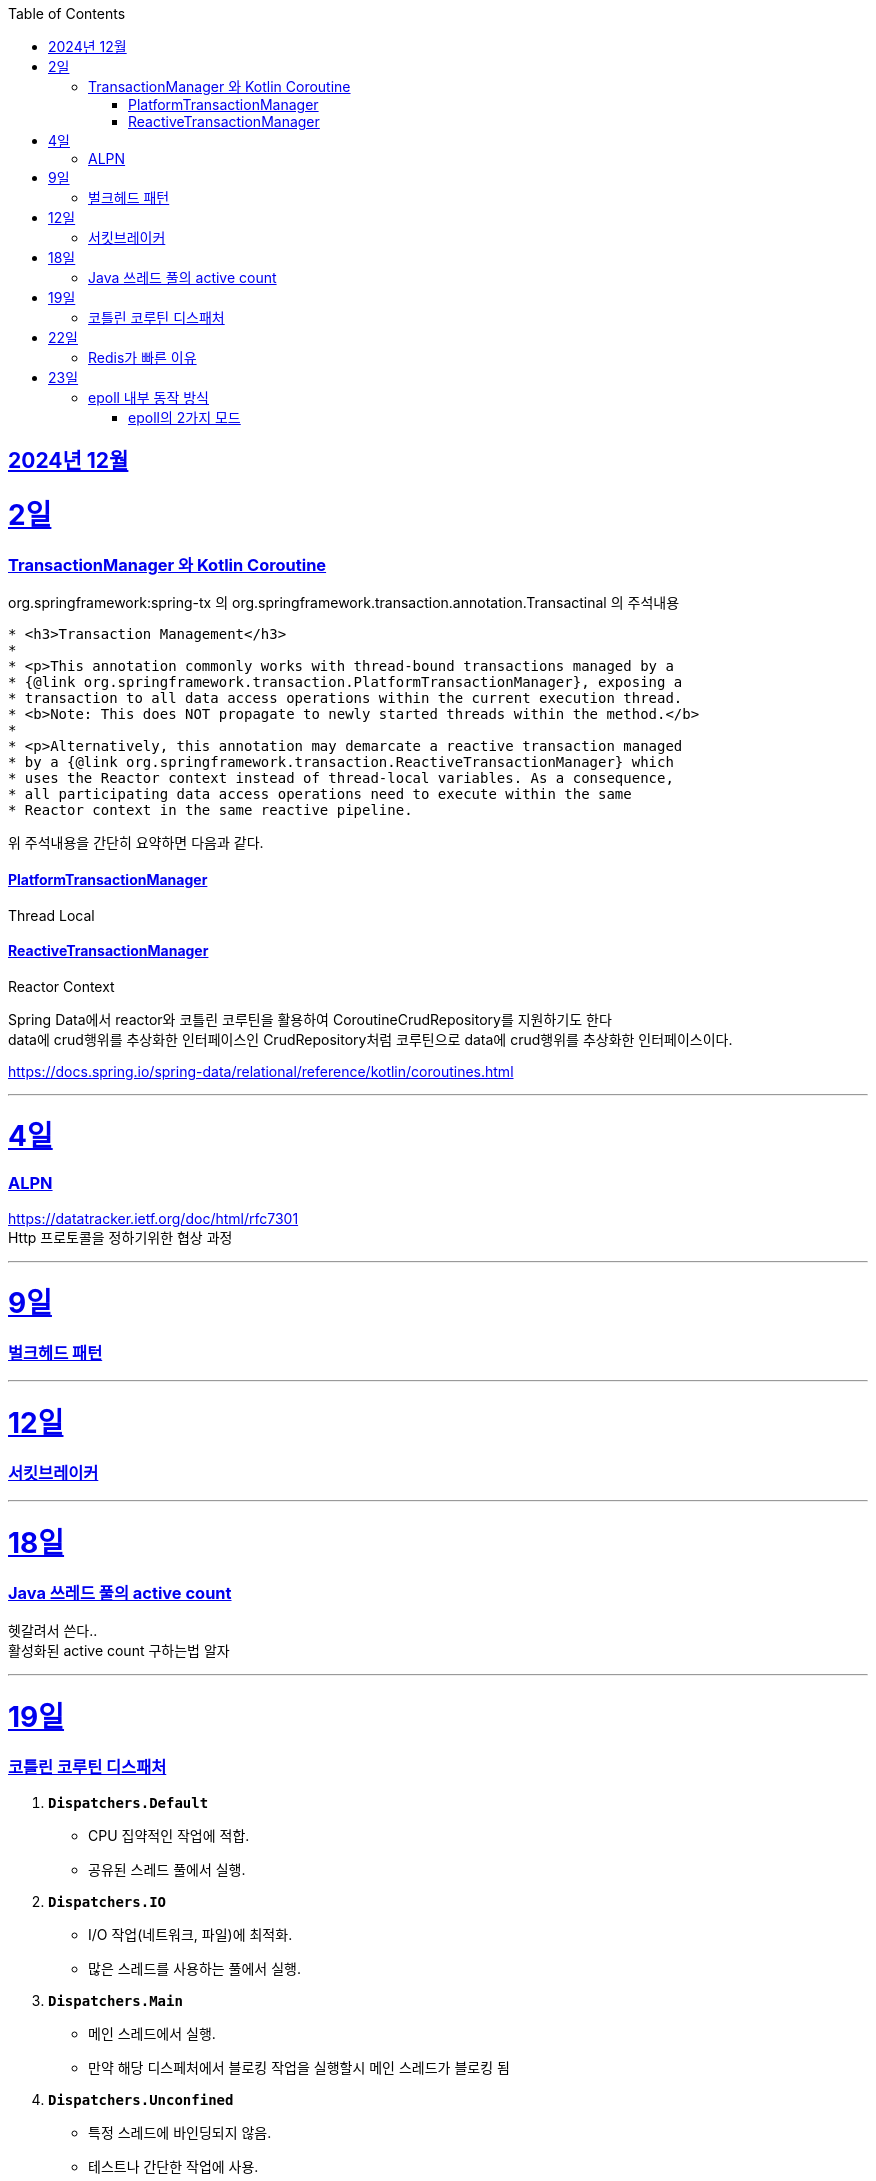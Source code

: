 // Metadata:
:description: Week I Learnt
:keywords: study, til, lwil
// Settings:
:doctype: book
:toc: left
:toclevels: 4
:sectlinks:
:icons: font
:hardbreaks:


[[section-202412]]
== 2024년 12월

[[section-202412-2일]]
2일
===
### TransactionManager 와 Kotlin Coroutine

org.springframework:spring-tx 의 org.springframework.transaction.annotation.Transactinal 의 주석내용
```
* <h3>Transaction Management</h3>
*
* <p>This annotation commonly works with thread-bound transactions managed by a
* {@link org.springframework.transaction.PlatformTransactionManager}, exposing a
* transaction to all data access operations within the current execution thread.
* <b>Note: This does NOT propagate to newly started threads within the method.</b>
*
* <p>Alternatively, this annotation may demarcate a reactive transaction managed
* by a {@link org.springframework.transaction.ReactiveTransactionManager} which
* uses the Reactor context instead of thread-local variables. As a consequence,
* all participating data access operations need to execute within the same
* Reactor context in the same reactive pipeline.
```
위 주석내용을 간단히 요약하면 다음과 같다.

#### PlatformTransactionManager
Thread Local


#### ReactiveTransactionManager
Reactor Context



Spring Data에서 reactor와 코틀린 코루틴을 활용하여 CoroutineCrudRepository를 지원하기도 한다
data에 crud행위를 추상화한 인터페이스인 CrudRepository처럼 코루틴으로 data에 crud행위를 추상화한 인터페이스이다.


https://docs.spring.io/spring-data/relational/reference/kotlin/coroutines.html




---

[[section-202412-4일]]
4일
===
### ALPN
https://datatracker.ietf.org/doc/html/rfc7301
Http 프로토콜을 정하기위한 협상 과정


---

[[section-202412-9일]]
9일
===
### 벌크헤드 패턴

---

[[section-202412-12일]]
12일
===
### 서킷브레이커

---

[[section-202412-18일]]
18일
===
### Java 쓰레드 풀의 active count
헷갈려서 쓴다..
활성화된 active count 구하는법 알자

---

[[section-202412-19일]]
19일
===
### 코틀린 코루틴 디스패처

1. **`Dispatchers.Default`**
   - CPU 집약적인 작업에 적합.
   - 공유된 스레드 풀에서 실행.

2. **`Dispatchers.IO`**
   - I/O 작업(네트워크, 파일)에 최적화.
   - 많은 스레드를 사용하는 풀에서 실행.

3. **`Dispatchers.Main`**
   - 메인 스레드에서 실행.
   - 만약 해당 디스페처에서 블로킹 작업을 실행할시 메인 스레드가 블로킹 됨

4. **`Dispatchers.Unconfined`**
   - 특정 스레드에 바인딩되지 않음.
   - 테스트나 간단한 작업에 사용.

5. **커스텀 디스패처**
   - `Executors` 등을 이용해 직접 생성.
   - 특정 요구사항에 맞는 실행 환경 구성.

**사용 예시**: 
- CPU 작업 → `Default`
- I/O 작업 → `IO`
`withContext`로 디스패처 변경 가능.

---

[[section-202412-22일]]
22일
===
### Redis가 빠른 이유
https://iorilan.medium.com/it-is-fast-may-not-be-a-good-answer-to-discuss-redis-during-an-interview-and-here-is-a-better-one-5bb3bc3cd37f

https://velog.io/@redjen/%EB%A0%88%EB%94%94%EC%8A%A4%EB%8A%94-%EC%99%9C-%EB%B9%A0%EB%A5%BC%EA%B9%8C
정리하기

대략 2가지 이유 정리 
1. i/o 멀티플렉싱
2. 싱글쓰레드 기반이라 컨텍스트 스위칭등에서 자유롭다 동시성처리 X
하지만 i/o작업에 한해서 멀티쓰레딩도 적용되었다 (redis 6.0)
적용되는 부분은 다음과 같다
- 클라이언트가 전송한 명령을 네트웍으로 읽어서 파싱하는 부분
- 명령이 처리된 결과 메시지를 클라이언트에게 네트웍으로 전달하는 부분
https://charsyam.wordpress.com/2020/05/05/%EC%9E%85-%EA%B0%9C%EB%B0%9C-redis-6-0-threadedio%EB%A5%BC-%EC%95%8C%EC%95%84%EB%B3%B4%EC%9E%90

3. 인메모리 기반 DB이다.

---

[[section-202412-23일]]
23일
===
### epoll 내부 동작 방식

1. epoll 객체 생성:
**Red-Black Tree** (RB-Tree): 등록된 파일 디스크립터(FD)를 관리하는 데 사용됩니다. 이 구조는 FD를 효율적으로 추가, 삭제, 검색할 수 있도록 설계되었습니다.
**Ready List**: RB-Tree에 등록된 FD 중에서 이벤트가 발생한 FD를 별도로 관리하는 리스트입니다. 이 구조는 이벤트 발생 시 epoll_wait가 빠르게 반환될 수 있도록 돕습니다.
추가적으로, Ready List는 링크드 리스트로 구현되며, 이미 Ready List에 추가된 FD는 중복해서 추가되지 않는 특징이 있습니다.

2. epoll에 FD 등록:
epoll_ctl은 FD를 추가(ADD), 수정(MOD), 삭제(DEL)하는 데 사용됩니다.
FD를 등록하면 RB-Tree에 추가됩니다. 등록 시, FD에 감시할 이벤트 타입(예: 읽기 가능, 쓰기 가능, 에러 발생 등)을 지정합니다.
이 단계에서는 Ready List는 여전히 비어 있습니다. 이벤트가 발생하기 전까지 FD는 Ready List로 이동하지 않습니다.

3. 유저 애플리케이션은 Ready List를 감시:
epoll_wait를 호출하면 Ready List에 이벤트가 발생한 FD가 있는지 확인합니다.
Ready List에 항목이 없으면 애플리케이션은 지정된 타임아웃 시간 동안 블록되거나, 타임아웃이 없을 경우 계속 대기(sleep) 상태에 있습니다.
Ready List에 이벤트가 발생한 FD가 있으면, 해당 FD가 반환됩니다.

4. 이벤트 발생(네트워크 예시): 
네트워크 카드 드라이버에서 데이터 수신하면, NIC(Network Interface Card)가 데이터를 메모리로 DMA(Direct Memory Access)를 통해 전달합니다.
이후 커널의 네트워크 스택이 데이터를 처리하며, FD의 소켓 버퍼에 데이터를 저장하고 해당 FD가 Ready List로 이동됩니다.

5. FD를 Ready List로 이동:
소켓 버퍼에 데이터가 기록되거나 FD에 지정된 이벤트 조건(예: 쓰기 가능)이 만족되면 커널은 FD를 Ready List로 이동시킵니다.
Ready List는 FD와 이벤트 정보를 포함하며, epoll_wait가 호출될 때 반환될 준비 상태가 됩니다.

6. 유저 애플리케이션이 Ready List 확인:
epoll_wait가 Ready List의 FD를 반환하면, 애플리케이션은 FD를 사용해 데이터를 읽거나 처리합니다.
FD가 이벤트 처리를 완료한 후에도 조건이 계속 만족되면, FD는 다시 Ready List에 남아 있을 수 있습니다. 이 경우, 중복 처리를 방지하기 위해 애플리케이션에서 추가 처리가 필요할 수 있습니다.

#### epoll의 2가지 모드

* Edge-Triggered (ET)
상태 변화(예: 데이터 도착)가 발생한 순간 한 번만 Ready List에 FD가 추가됩니다.
** 특징: 이벤트가 발생한 후 추가 상태 변화가 없으면, Ready List에 다시 추가되지 않습니다.
데이터가 남아 있더라도 FD는 다시 반환되지 않으므로, 데이터를 모두 읽거나 써야 합니다.
** 적합한 사용 사례:
고성능 요구 환경. 사용자 애플리케이션이 즉각적으로 처리하고 반복적으로 확인하지 않아도 되는 경우.

* Level-Triggered (LT) 모드
FD가 "읽기 가능" 또는 "쓰기 가능" 상태로 유지되는 동안, Ready List에 계속 FD가 추가됩니다.
** 특징:
데이터를 완전히 처리하지 않으면, 다음 epoll_wait 호출 시 같은 FD가 반복적으로 반환됩니다.
모든 데이터를 철저히 읽거나 써야 불필요한 중복 반환이 방지됩니다.
** 적합한 사용 사례:
단순하고 신뢰성 있는 처리를 원하는 경우. 애플리케이션이 데이터를 한 번에 처리하지 못할 수도 있는 경우.

TMI : 레디스는 Edge-Triggered 모드를 사용한다.
TMI2 : fd의 의미
**fd(file descriptor)**는 커널에서 네트워크 소켓이나 파일을 식별하는 고유한 번호이다.
fd 자체는 데이터를 포함하지 않지만, 이를 통해 소켓이나 파일에서 데이터를 읽거나 쓸 수 있다.
(Java에서는 fd를 추상화한 소켓 객체를 통해 데이터를 InputStream 또는 Channel 등을 사용하여 읽거나 쓸 수 있다.)

---
